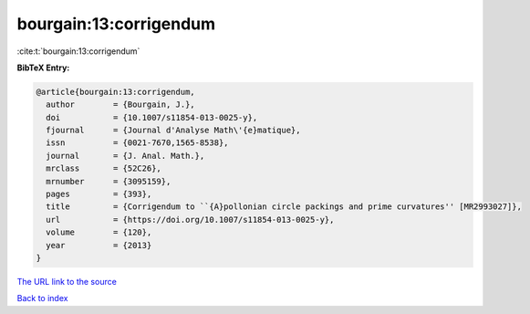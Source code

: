 bourgain:13:corrigendum
=======================

:cite:t:`bourgain:13:corrigendum`

**BibTeX Entry:**

.. code-block:: bibtex

   @article{bourgain:13:corrigendum,
     author        = {Bourgain, J.},
     doi           = {10.1007/s11854-013-0025-y},
     fjournal      = {Journal d'Analyse Math\'{e}matique},
     issn          = {0021-7670,1565-8538},
     journal       = {J. Anal. Math.},
     mrclass       = {52C26},
     mrnumber      = {3095159},
     pages         = {393},
     title         = {Corrigendum to ``{A}pollonian circle packings and prime curvatures'' [MR2993027]},
     url           = {https://doi.org/10.1007/s11854-013-0025-y},
     volume        = {120},
     year          = {2013}
   }

`The URL link to the source <https://doi.org/10.1007/s11854-013-0025-y>`__


`Back to index <../By-Cite-Keys.html>`__
